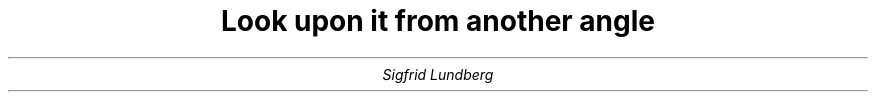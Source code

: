 .fam BA
.nr LL 16c
.nr HM 2.5c
.nr FM 2.5c
.nr PL 29.7c
.nr PO 2.5c
.nr PS 12
.nr VS 14
.TL
Look upon it from another angle
.AU
Sigfrid Lundberg
.LP
.sp 3c
.PS
.ps 10
.vs 12
diagonal = sin(45)
line invis from (0,0) to (2,0) \
"you look upon it" ljust "just as everyone else" ljust "everyone else boring" ljust aligned
line invis from (0,0) to (diagonal*2,diagonal*2) \
"look upwards and stretch" ljust "you might see something else" ljust "stop bore us now" ljust aligned
line invis from (0,0) to (0,2) \
"you must turn your head" ljust "or you cannot read the text" ljust "nothing really, sorry" ljust aligned
line invis from (0,0) to (-diagonal*2,diagonal*2) \
"stretch and look downwards" ljust "you might see something new" ljust "another angle less boring" ljust aligned
line invis from (0,0) to (-2,0) \
"this is the time when" ljust "you must stand on your head or" ljust "you cannot read at all" ljust aligned
line invis from (0,0) to (-diagonal*2,-diagonal*2) \
"twohundred thirtyfive" ljust "degrees and your perception" ljust "is lost completely" ljust aligned
line invis from (0,0) to (0,-2) \
"the view downunder" ljust "is elucidating we hope" ljust "you have reached it" ljust aligned
line invis from (0,0) to (diagonal*2,-diagonal*2) \
"twohundredseventy" ljust "degrees and you have now red" ljust "eight nonsens haikus" ljust aligned
.PE
